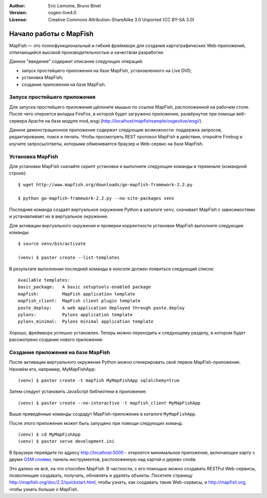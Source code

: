 :Author: Eric Lemoine, Bruno Binet
:Version: osgeo-live4.0
:License: Creative Commons Attribution-ShareAlike 3.0 Unported  (CC BY-SA 3.0)

.. image:: /images/project_logos/logo-mapfish.png
  :scale: 100 %
  :alt: project logo
  :align: right
  :target: http://www.mapfish.org

.. image:: /images/logos/OSGeo_project.png
  :scale: 100 %
  :alt: OSGeo Project
  :align: right
  :target: http://www.osgeo.org


********************************************************************************
Начало работы с MapFish
********************************************************************************

MapFish — это полнофункциональный и гибкий фреймворк для создания
картографических Web-приложений, отличающийся высокой
производительностью и качеством разработки.

Данное "введение" содержит описание следующих операций:

* запуск простейшего приложения на базе MapFish, установленного на Live DVD;
* установка MapFish;
* создание приложения на базе MapFish.

Запуск простейшего приложения
================================================================================

Для запуска простейшего приложения щёлкните мышью по ссылке MapFish,
расположенной на рабочем столе. После чего откроется вкладка FireFox, в которой
будет загружено приложение, развёрнутое при помощи веб-сервера Apache
на базе модуля mod_wsgi (http://localhost/mapfishsample/osgeolive/wsgi/).

Данное демонстрационное приложение содержит следующие возможности:
поддержка запросов, редактирование, поиск и печать.
Чтобы просмотреть REST протокол MapFish в действии, откройте Firebug
и изучите запросы/ответы, которыми обменивается браузер и Web-сервис
на базе MapFish.

Установка MapFish
================================================================================

Для установки MapFish скачайте скрипт установки и выполните следующие команды в
терминале (командной строке)::

    $ wget http://www.mapfish.org/downloads/go-mapfish-framework-2.2.py

    $ python go-mapfish-framework-2.2.py --no-site-packages venv

Последняя команда создаёт виртуальное окружение Python в каталоге ``venv``,
скачивает MapFish с зависимостями и устанавливает их в виртуальное
окружение.

Для активации виртуального окружения и проверки корректности установки
MapFish выполните следующие команды::

    $ source venv/bin/activate

    (venv) $ paster create --list-templates

В результате выполнения последней команды в консоли должен появиться следующий список::

    Available templates:
    basic_package:   A basic setuptools-enabled package
    mapfish:         MapFish application template
    mapfish_client:  MapFish client plugin template
    paste_deploy:    A web application deployed through paste.deploy
    pylons:          Pylons application template
    pylons_minimal:  Pylons minimal application template

Хорошо, фреймворк успешно установлен. Теперь можно переходить
к следующему разделу, в котором будет рассмотрено создание нового
приложения.

Создание приложения на базе MapFish
================================================================================

После активации виртуального окружения Python можно сгенерировать своё
первое MapFish-приложение. Назовём его, например, MyMapFishApp::

    (venv) $ paster create -t mapfish MyMapFishApp sqlalchemy=true

Затем следует установить JavaScript библиотеки в приложение::

    (venv) $ paster create --no-interactive -t mapfish_client MyMapFishApp

Выше приведённые команды создадут MapFish-приложение в каталоге
``MyMapFishApp``.

После этого приложение может быть запущено при помощи следующих
команд::

    (venv) $ cd MyMapFishApp
    (venv) $ paster serve development.ini

В браузере перейдите по адресу http://localhost:5000 - откроется
минимальное приложение, включающее карту с двумя `OSM слоями
<http://www.openstreetmap.org/>`_, панель инструментов, расположенную
над картой и дерево слоёв.

Это далеко не всё, на что способен MapFish. В частности, с его помощью
можно создавать RESTFul Web-сервисы, позволяющие создавать, получать,
обновлять и удалять объекты. Посетите страницу
http://mapfish.org/doc/2.2/quickstart.html, чтобы узнать, как
создавать такие Web-сервисы, и http://mapfish.org, чтобы узнать больше о
MapFish.
